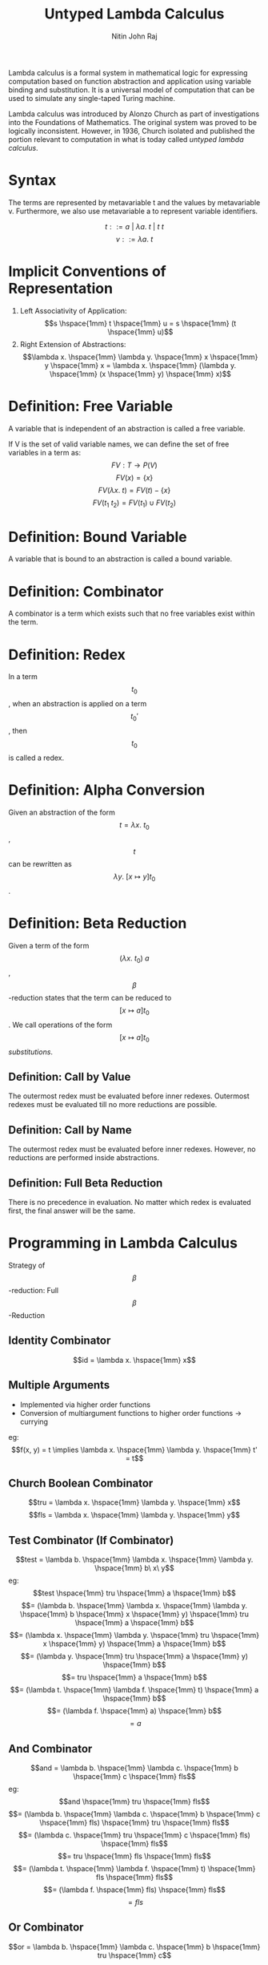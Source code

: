 #+TITLE: Untyped Lambda Calculus
#+AUTHOR: Nitin John Raj

   Lambda calculus is a formal system in mathematical logic for expressing computation based on function abstraction and application using variable binding and substitution. It is a universal model of computation that can be used to simulate any single-taped Turing machine.
   
   Lambda calculus was introduced by Alonzo Church as part of investigations into the Foundations of Mathematics. The original system was proved to be logically inconsistent. However, in 1936, Church isolated and published the portion relevant to computation in what is today called /untyped lambda calculus/.

* Syntax
  The terms are represented by metavariable t and the values by metavariable v. Furthermore, we also use metavariable a to represent variable identifiers.

  \[t ::= a\ |\ \lambda a.\ t\ |\ t\ t\]
  \[v ::= \lambda a.\ t\]


* Implicit Conventions of Representation
  1. Left Associativity of Application: \[s \hspace{1mm} t \hspace{1mm} u = s \hspace{1mm} (t \hspace{1mm} u)\]
  2. Right Extension of Abstractions: \[\lambda x. \hspace{1mm} \lambda y. \hspace{1mm} x \hspace{1mm} y \hspace{1mm} x = \lambda x. \hspace{1mm} (\lambda y. \hspace{1mm} (x \hspace{1mm} y) \hspace{1mm} x)\]


* Definition: Free Variable
  A variable that is independent of an abstraction is called a free variable.
  
  If V is the set of valid variable names, we can define the set of free variables in a term as:
  \[FV: T \to P(V)\]
  \[FV(x) = \{x\}\]
  \[FV(\lambda x.\ t) = FV(t) - \{x\}\]
  \[FV(t_1\ t_2) = FV(t_1) \cup FV(t_2)\]


* Definition: Bound Variable
  A variable that is bound to an abstraction is called a bound variable.


* Definition: Combinator
  A combinator is a term which exists such that no free variables exist within the term.


* Definition: Redex
  In a term \[t_0\], when an abstraction is applied on a term \[t_0'\], then \[t_0\] is called a redex.


* Definition: Alpha Conversion
  Given an abstraction of the form \[t = \lambda x.\ t_0\], \[t\] can be rewritten as \[\lambda y.\ [x \mapsto y]t_0\]. 


* Definition: Beta Reduction
  Given a term of the form \[(\lambda x.\ t_0)\ a\], \[\beta\]-reduction states that the term can be reduced to \[[x \mapsto a]t_0\].
  We call operations of the form \[[x \mapsto a]t_0\] /substitutions/.

** Definition: Call by Value
   The outermost redex must be evaluated before inner redexes.
   Outermost redexes must be evaluated till no more reductions are possible.

** Definition: Call by Name
   The outermost redex must be evaluated before inner redexes.
   However, no reductions are performed inside abstractions.

** Definition: Full Beta Reduction
   There is no precedence in evaluation. No matter which redex is evaluated first, the final answer will be the same.


* Programming in Lambda Calculus
  Strategy of \[\beta\]-reduction: Full \[\beta\]-Reduction

** Identity Combinator
   \[id = \lambda x. \hspace{1mm} x\]

** Multiple Arguments 
   - Implemented via higher order functions
   - Conversion of multiargument functions to higher order functions -> currying
   eg: \[f(x, y) = t \implies \lambda x. \hspace{1mm} \lambda y. \hspace{1mm} t' = t\]

** Church Boolean Combinator
   \[tru = \lambda x. \hspace{1mm} \lambda y. \hspace{1mm} x\]
   \[fls = \lambda x. \hspace{1mm} \lambda y. \hspace{1mm} y\]

** Test Combinator (If Combinator)
   \[test = \lambda b. \hspace{1mm} \lambda x. \hspace{1mm} \lambda y. \hspace{1mm} b\ x\ y\]
   eg:
      \[test \hspace{1mm} tru \hspace{1mm} a \hspace{1mm} b\] 
      \[= (\lambda b. \hspace{1mm} \lambda x. \hspace{1mm} \lambda y. \hspace{1mm} b \hspace{1mm} x \hspace{1mm} y) \hspace{1mm} tru \hspace{1mm} a \hspace{1mm} b\]
      \[= (\lambda x. \hspace{1mm} \lambda y. \hspace{1mm} tru \hspace{1mm} x \hspace{1mm} y) \hspace{1mm} a \hspace{1mm} b\]
      \[= (\lambda y. \hspace{1mm} tru \hspace{1mm} a \hspace{1mm} y) \hspace{1mm} b\]
      \[= tru \hspace{1mm} a \hspace{1mm} b\]
      \[= (\lambda t. \hspace{1mm} \lambda f. \hspace{1mm} t) \hspace{1mm} a \hspace{1mm} b\]
      \[= (\lambda f. \hspace{1mm} a) \hspace{1mm} b\]
      \[= a\]

** And Combinator
   \[and = \lambda b. \hspace{1mm} \lambda c. \hspace{1mm} b \hspace{1mm} c \hspace{1mm} fls\] 
   eg:
       \[and \hspace{1mm} tru \hspace{1mm} fls\]
       \[= (\lambda b. \hspace{1mm} \lambda c. \hspace{1mm} b \hspace{1mm} c \hspace{1mm} fls) \hspace{1mm} tru \hspace{1mm} fls\]
       \[= (\lambda c. \hspace{1mm} tru \hspace{1mm} c \hspace{1mm} fls) \hspace{1mm} fls\]
       \[= tru \hspace{1mm} fls \hspace{1mm} fls\]
       \[= (\lambda t. \hspace{1mm} \lambda f. \hspace{1mm} t) \hspace{1mm} fls \hspace{1mm} fls\]
       \[= (\lambda f. \hspace{1mm} fls) \hspace{1mm} fls\]
       \[= fls\]
       
** Or Combinator 
   \[or = \lambda b. \hspace{1mm} \lambda c. \hspace{1mm} b \hspace{1mm} tru \hspace{1mm} c\]
   eg:
       \[or \hspace{1mm} tru \hspace{1mm} tru\]
       \[= (\lambda b. \hspace{1mm} \lambda c. \hspace{1mm} b \hspace{1mm} tru \hspace{1mm} c) \hspace{1mm} tru \hspace{1mm} tru\]
       \[= (\lambda c. \hspace{1mm} tru \hspace{1mm} tru \hspace{1mm} c) \hspace{1mm} tru\]
       \[= tru \hspace{1mm} tru \hspace{1mm} tru\]
       \[= tru\]

** Not Combinator 
   \[not = \lambda b. \hspace{1mm} b fls tru\]
   eg:
       \[not \hspace{1mm} fls\]
       \[= (\lambda b. \hspace{1mm} b \hspace{1mm} fls \hspace{1mm} tru) \hspace{1mm} fls\]
       \[= fls \hspace{1mm} fls \hspace{1mm} tru\]
       \[= tru\]

** Pair Combinator
   \[pair = \lambda f. \hspace{1mm} \lambda s. \hspace{1mm} \lambda b. \hspace{1mm} b \hspace{1mm} f \hspace{1mm} s\]
   \[fst = \lambda p. \hspace{1mm} p \hspace{1mm} tru\]
   \[snd = \lambda p. \hspace{1mm} p \hspace{1mm} fls\]
   eg:
       \[fst \hspace{1mm} (pair \hspace{1mm} v \hspace{1mm} w)\]
       \[= fst \hspace{1mm} ((\lambda f. \hspace{1mm} \lambda s. \hspace{1mm} \lambda b. \hspace{1mm} b \hspace{1mm} f \hspace{1mm} s) \hspace{1mm} v \hspace{1mm} w)\]
       \[= fst \hspace{1mm} ((\lambda s. \hspace{1mm} \lambda b. \hspace{1mm} b \hspace{1mm} v \hspace{1mm} s) \hspace{1mm} w)\]
       \[= fst \hspace{1mm} (\lambda b. \hspace{1mm} b \hspace{1mm} v \hspace{1mm} w)\]
       \[= (\lambda p. \hspace{1mm} p \hspace{1mm} tru) (\lambda b. \hspace{1mm} b \hspace{1mm} v \hspace{1mm} w)\]
       \[= (\lambda b. \hspace{1mm} b \hspace{1mm} v \hspace{1mm} w) \hspace{1mm} tru\]
       \[= true \hspace{1mm} v \hspace{1mm} w\]
       \[= v\]

** Church Numerals 
   \[c_0 = \lambda s. \hspace{1mm} \lambda z. \hspace{1mm} z\]
   \[c_1 = \lambda s. \hspace{1mm} \lambda z. \hspace{1mm} s \hspace{1mm} z\]
   \[c_2 = \lambda s. \hspace{1mm} \lambda z. \hspace{1mm} s \hspace{1mm} (s \hspace{1mm} z)\]
   \[c_3 = \lambda s. \hspace{1mm} \lambda z. \hspace{1mm} s \hspace{1mm} (s \hspace{1mm} (s \hspace{1mm} z))\]
   ...
   where 
   - \[s\] is substituted with the successor function
   - \[z\] is substituted with 0.

** Successor Function
   \[scc = \lambda n. \hspace{1mm} \lambda s. \hspace{1mm} \lambda z. \hspace{1mm} s \hspace{1mm} (n \hspace{1mm} s \hspace{1mm} z)\]
   eg: 
       \[scc \hspace{1mm} c_0\]
       \[= (\lambda n. \hspace{1mm} \lambda s. \hspace{1mm} \lambda z. \hspace{1mm} s \hspace{1mm} (n \hspace{1mm} s \hspace{1mm} z)) \hspace{1mm} (\lambda x. \hspace{1mm} \lambda y. \hspace{1mm} y)\]
       \[= \lambda s. \hspace{1mm} \lambda z. \hspace{1mm} s \hspace{1mm} ((\lambda x. \hspace{1mm} \lambda y. \hspace{1mm} y) \hspace{1mm} s \hspace{1mm} z)\]
       \[= \lambda s. \hspace{1mm} \lambda z. \hspace{1mm} s \hspace{1mm} ((\lambda y. \hspace{1mm} y) \hspace{1mm} z)\]
       \[= \lambda s. \hspace{1mm} \lambda z. \hspace{1mm} s \hspace{1mm} z\]
       \[= c_1\]

** Plus Combinator
   \[plus = \lambda m. \hspace{1mm} \lambda n. \hspace{1mm} \lambda s. \hspace{1mm} \lambda z. \hspace{1mm} m \hspace{1mm} s \hspace{1mm} (n \hspace{1mm} s \hspace{1mm} z)\]
   eg: 
       \[plus \hspace{1mm} c_0 \hspace{1mm} c_1\]
       \[= (\lambda m. \hspace{1mm} \lambda n. \hspace{1mm} \lambda s. \hspace{1mm} \lambda z. \hspace{1mm} m \hspace{1mm} s \hspace{1mm} (n \hspace{1mm} s \hspace{1mm} z)) \hspace{1mm} c_0 \hspace{1mm} c_1\] 
       \[= (\lambda n. \hspace{1mm} \lambda s. \hspace{1mm} \lambda z. \hspace{1mm} c_0 \hspace{1mm} s \hspace{1mm} (n \hspace{1mm} s \hspace{1mm} z)) \hspace{1mm} c_1\]
       \[= \lambda s. \hspace{1mm} \lambda z. \hspace{1mm} c_0 \hspace{1mm} s \hspace{1mm} (c_1 \hspace{1mm} s \hspace{1mm} z)\]
       \[= \lambda s. \hspace{1mm} \lambda z. \hspace{1mm} (\lambda s'. \hspace{1mm} \lambda z'. \hspace{1mm} z') \hspace{1mm} s \hspace{1mm} (c_1 \hspace{1mm} s \hspace{1mm} z)\]
       \[= \lambda s. \hspace{1mm} \lambda z. \hspace{1mm} (\lambda z'. \hspace{1mm} z') \hspace{1mm} (c_1 \hspace{1mm} s \hspace{1mm} z)\]
       \[= \lambda s. \hspace{1mm} \lambda z. \hspace{1mm} c_1 \hspace{1mm} s \hspace{1mm} z\]
       \[= \lambda s. \hspace{1mm} \lambda z. \hspace{1mm} (\lambda s''. \hspace{1mm} \lambda z''. \hspace{1mm} s'' \hspace{1mm} z'') \hspace{1mm} s \hspace{1mm} z\]
       \[= \lambda s. \hspace{1mm} \lambda z. \hspace{1mm} (\lambda z''. \hspace{1mm} s \hspace{1mm} z'') \hspace{1mm} z\]
       \[= \lambda s. \hspace{1mm} \lambda z. \hspace{1mm} s \hspace{1mm} z\]
       \[= c_1\]
       
** Times Combinator
   \[times = \lambda m.\ \lambda n.\ m\ (plus\ n)\ c_0\]
   eg:
       \[times\ c_1\ c_2\]
       \[= (\lambda m.\ \lambda n.\ m\ (plus\ n)\ c_0)\ c_1\ c_2\]
       \[= c_1\ (plus\ c_2)\ c_0\]
       \[= (\lambda s.\ \lambda z.\ s\ z)\ (plus\ c_2)\ c_0\]
       \[= (plus\ c_2)\ c_0\]
       \[= plus\ c_2\ c_0\]
       \[= c_2\]

** Power Combinator
   \[power = \lambda m.\ \lambda n.\ m\ (times\ n)\ c_1\]

** IsZero Combinator
   \[iszro = \lambda n. n\ (\lambda x. fls)\ tru\]

** Predecessor Function
   if x == 0 then 0 else x - 1
   \[zz = pair\ c_0\ c_0\]
   \[ss = \lambda p.\ pair\ (snd\ p)\ (plus\ c_1\ (snd\ p))\]
   \[prd = \lambda m.\ fst\ (m\ ss\ zz)\]
   eg:
       \[prd\ c_2\]
       \[= (\lambda m.\ fst\ (m\ ss\ zz))\ c_2\]
       \[= fst\ (c_2\ ss\ zz)\]
       \[= fst\ ((\lambda s.\ \lambda z.\ s\ (s\ z))\ ss\ zz)\]
       \[= fst\ (ss\ (ss\ zz))\]
       \[= fst\ ((\lambda p.\ pair\ (snd\ p)\ (plus\ c_1\ (snd\ p))\ (ss\ zz))\]
       \[= fst\ (pair\ c_0\ c_1)\]
       \[= c_1\]	    

** Minus Combinator
   \[minus = \lambda m.\ \lambda n.\ n\ prd\ m\]

   eg:
       \[minus\ c_2\ c_1\]
       \[= (\lambda m.\ \lambda n.\ n\ prd\ m)\ c_2\ c_1\]
       \[= c_1\ (prd\ c_2)\]
       \[= (\lambda s.\ \lambda z.\ s\ z)\ prd\ c_2\]
       \[= prd\ c_2\]
       \[= c_1\]
   
** Equal Combinator
   \[equal = \lambda x.\ \lambda y.\ iszro\ (minus\ x\ y)\]

** TODO List Combinator    
** Omega Combinator
   \[\omega = (\lambda x.\ x\ x)\ (\lambda x.\ x\ x)\]

   Note that the omega combinator does not reduce to a normal form. Variations on it are used to implement recursion in lambda calculus.

** Fixed-Point Combinator
   \[fix = \lambda f.\ (\lambda x.\ f\ (\lambda y.\ x\ x\ y))\ (\lambda x.\ f\ (\lambda y.\ x\ x\ y))\]


* Practical Enrichments to Lambda-Calculus
** Church Booleans vs Primitive Booleans
   \[primbool = \lambda b.\ true\ false\]
   \[churchbool = \lambda b.\ if\ b\ then\ tru\ else\ fls\]

** Real Natural Numbers
   \[realnat = \lambda m.\ m\ (\lambda x.\ succ\ x)\ 0\]
   where
   - \[succ\] is a function returning the successor of its argument

** Why do we need to enrich lambda calculus?
  Consider \[scc\ c_1\] under call-by-value rules.

  \[scc\ c_1\]
  \[= (\lambda n.\ \lambda s.\ \lambda z.\ s\ (n\ s\ z))\ c_1\]
  \[= \lambda s.\ \lambda z.\ s\ (c_1\ s\ z)\]
  \[= \lambda s.\ \lambda z.\ s\ ((\lambda s'.\ \lambda z'.\ s'\ z')\ s\ z)\]

  At this point, by call by value rules, we cannot evaluate the inner redex till the outer one is reduced. 
  Thus, we do /not/ get \[scc\ c_1 = c_2\].

  However, \[scc\ c_1\] is /behaviorally equivalent/ to \[c_2\].

  \[c_2\ a\ b\]
  \[= (\lambda s.\ \lambda z.\ s\ (s\ z))\ a\ b\]
  \[= a\ (a\ b)\]

  \[(scc\ c_1)\ a\ b\]
  \[= (\lambda s.\ \lambda z.\ s\ ((\lambda s'.\ \lambda z'.\ s'\ z')\ s\ z))\ a\ b\]
  \[= a\ ((\lambda s'.\ \lambda z'.\ s'\ z')\ a\ b)\]
  \[= a\ (a\ b)\]

  But for the sake of reducing computations, defining primitives is necessary. For example, consider
  \[times\ c_2\ c_2 = \lambda s.\ \lambda z.\ (\lambda s'.\ \lambda z'.\ s\ (s\ z))\ s\ ((\lambda s''.\ \lambda z''.\ s''\ (s''\ z''))\ s'\ ((\lambda s''. \lambda z''.\ z'')\ s'\ z'))\ s\ z\]

  One way to check for behavioral equivalence is with the \[equal\] combinator.

  \[equal\ c_2\ (scc\ c_1)\]
  \[= tru\]

  But it's more direct to convert \[scc\ c_1\] to a primitive number.

  \[realnat\ (scc\ c_1)\]
  \[= (\lambda m.\ m\ (\lambda x.\ succ\ x)\ 0)\ (scc\ c_1)\]
  \[= (scc\ c_1)\ (\lambda x.\ succ\ x)\ 0\]
  \[= (\lambda s.\ \lambda z.\ s\ ((\lambda s'.\ \lambda z'.\ s'\ z')\ s\ z))\ (\lambda x.\ succ\ x)\ 0\]
  \[= (\lambda x.\ succ\ x)\ ((\lambda s'.\ \lambda z'.\ s'\ z')\ (\lambda x.\ succ\ x)\ 0)\]
  \[= succ\ ((\lambda s'.\ \lambda z'.\ s'\ z')\ (\lambda x.\ succ\ x)\ 0)\]
  \[= succ\ ((\lambda x.\ succ\ x)\ 0)\]
  \[= succ\ (succ\ 0)\]
  \[= 2\]

  Okay, not true, but it would've been cleaner for an operation like \[times\ c_2\ c_2\], or something even larger.
  

* Recursion Example: Factorial Combinator
  \[factorial = fix\ g\],
  where \[g = \lambda fct.\ \lambda n.\ if\ realeq\ n\ c_0\ then\ c_1\ else\ (times\ n\ (fct\ (prd\ n)))\]

  \[factorial\ c_3\]
  \[= fix\ g\ c_3\]
  \[= (\lambda f.\ (\lambda x.\ f\ (\lambda y.\ x\ x\ y))\ (\lambda x.\ f\ (\lambda y.\ x\ x\ y)))\ g\ c_3\]
  \[= (\lambda x.\ g\ (\lambda y.\ x\ x\ y))\ (\lambda x.\ g\ (\lambda y.\ x\ x\ y))\ c_3\]
  \[= g\ (\lambda y.\ h\ h\ y)\ c_3\]                                where \[h = \lambda x.\ g\ (\lambda y.\ x\ x\ y)\]
  \[= if\ realeq\ c_3\ c_0\ then\ c_1\ else\ (times\ c_3\ (r\ (prd\ c_3)))\]        where \[r = \lambda y.\ h\ h\ y\]
  \[= times\ c_3\ (r\ (prd\ c_3))\]
  \[= times\ c_3\ (h\ h\ c_2)\]
  \[= times\ c_3\ (g\ (\lambda y.\ h\ h\ y)\ c_2)\]
  \[= times\ c_3\ (times\ c_2\ (g\ (\lambda y.\ h\ h\ y)\ c_1))\]
  \[= times\ c_3\ (times\ c_2\ (times\ c_1\ (g\ (\lambda y.\ h\ h\ y)\ c_0)))\]
  \[= times\ c_3\ (times\ c_2\ (times\ c_1\ c_1))\]
  \[= c_6\]
  

* Trying to Define Operational Semantics of Substitution
** Attempt 1

   \[[x \mapsto s]x = s\]
   \[[x \mapsto s]y = y\]
   \[[x \mapsto s](\lambda y.\ t) = \lambda y.\ [x \mapsto s]t\]
   \[[x \mapsto s](t_1\ t_2) = ([x \mapsto s]t_1)\ ([x \mapsto s]t_2)\] 

   Problem: \[[x \mapsto y](\lambda x.\ x) = \lambda x.\ y\]

** Attempt 2

   \[[x \mapsto s]x = s\]
   \[[x \mapsto s]y = y\]
   \[[x \mapsto s](\lambda y.\ t_1) = \lambda y.\ t_1\], \[y = x\]
   \[[x \mapsto s](\lambda y.\ t_1) = \lambda y.\ [x \mapsto s]t_1\], \[y \ne x\]
   \[[x \mapsto s](t_1\ t_2) = ([x \mapsto s]t_1)\ ([x \mapsto s]t_2)\] 
  
   Problem: \[[x \mapsto y](\lambda y.\ x) = \lambda y.\ y\]
   This is called /variable capture/.

** Attempt 3

   \[[x \mapsto s]x = s\]
   \[[x \mapsto s]y = y\]
   \[[x \mapsto s](\lambda y.\ t_1) = \lambda y.\ t_1\], \[y = x\]
   \[[x \mapsto s](\lambda y.\ t_1) = \lambda y.\ [x \mapsto s]t_1\], \[y \ne x\] and \[y \notin FV(s)\]
   \[[x \mapsto s](t_1\ t_2) = ([x \mapsto s]t_1)\ ([x \mapsto s]t_2)\] 

   Problem: \[[x \mapsto s](\lambda y.\ x\ y)\] does not evaluate.


* Operational Semantics of Substitution

  Adopted convention where terms that only differ in the names of bound variables are interchangeable. Here, x, yand z are metavariables for distinct identifiers of variables, and s, t1 and t2 are metavariables for terms.
  Use \[\alpha\]-conversion to avoid variable capture.
  \[[x \mapsto s]x = s\]
  \[[x \mapsto s]y = y\]
  \[[x \mapsto s](\lambda x.\ t_1) = \lambda x.\ t_1\]
  \[[x \mapsto s](\lambda y.\ t_1) = [x \mapsto s](\lambda z.\ [y \mapsto z]t_1)\], \[y \in FV(s)\], \[z \notin FV(s)\]
  \[[x \mapsto s](\lambda y.\ t_1) = \lambda y.\ [x \mapsto s]t_1\], \[y \notin FV(s)\]
  \[[x \mapsto s](t_1\ t_2) = ([x \mapsto s]t_1)\ ([x \mapsto s]t_2)\] 


* Operational Semantics of Lambda Calculus under Call by Value Strategy

  E-APP_1: \[\frac{t_1 \to t_1'}{t_1\ t_2 \to t_1'\ t_2}\]

  E-APP_2: \[\frac{t_2 \to t_2'}{v_1\ t_2 \to v_1\ t_2'}\]

  E-APP_ABS: \[\frac{(\lambda x.\ t_{1,2})\ v_2}{[x \mapsto v_2]t_{1,2}}\]


* De Brujin Representation of Lambda Calculus
  The purpose of De Brujin representation was to avoid the complications of renaming in lambda calculus to prevent inadvertent variable capture in variable substitution.
  
  The idea was to replace every variable with the /static distance/ from its lambda abstraction. Thus, if a term is represented by number k, then the (k-1)th enclosing lambda is the one the term is bound to.


* Exercises
** TODO Find another way to define the successor function on Church numerals.
** TODO Is it possible to define multiplication on Church numerals using the plus combinator?
** DONE Define a combinator to raise a Church numeral to the power of another Church numeral.

   Answer [[Power Combinator][here]].

** DONE Use prd to define a subtraction function.

   Answer [[Minus Combinator][here]].

** DONE Approximately how many steps of evaluation are required to calculate \[prd\ c_n\]?

   Complexity is O(n).

** DONE Write a combinator that tests two numbers for equality.

   Answer [[Equal Combinator][here]].

** TODO Define a list using lambda calculus.
** DONE Given \[g = \lambda f.\ \lambda n.\ if\ realeq\ n\ c_0\ then\ c_1\ else\ (times\ n\ (f\ (prd\ n)))\], why do we use primitive booleans rather than Church ones?

   Because realeq is more efficient than the equal combinator on Church numerals.

** TODO Define function churchnat that converts primitive natural numbers into Church numerals.
** TODO Define a function sum that sums a list of Church numerals.
** TODO Prove that \[\forall t \in T\ (|FV(t)| \le size(t))\].
** TODO Write rules for full beta reduction and lazy evaluation
** TODO Write the rules for lambda calculus in big-step evaluation rules.
** Write the following in De Brujin notation: \[c_0\], \[c_2\], plus, fix, \[foo = (\lambda x.\ (\lambda x.\ x)) (\lambda x.\ x)\].
   
   \[c_0 = \lambda.\ \lambda.\ 0\]
   \[c_2 = \lambda.\ \lambda.\ 1\ (1\ 0)\]
   \[plus = \lambda.\ \lambda.\ \lambda.\ \lambda.\ 3\ 1\ (2\ 1\ 0)\]
   \[fix = \lambda.\ (\lambda.\ 1\ (\lambda.\ (1\ 1)\ 0))\ (\lambda.\ 1\ (\lambda.\ (1\ 1)\ 0))\]
   \[foo = (\lambda.\ \lambda.\ 0)\ (\lambda.\ 0)\]